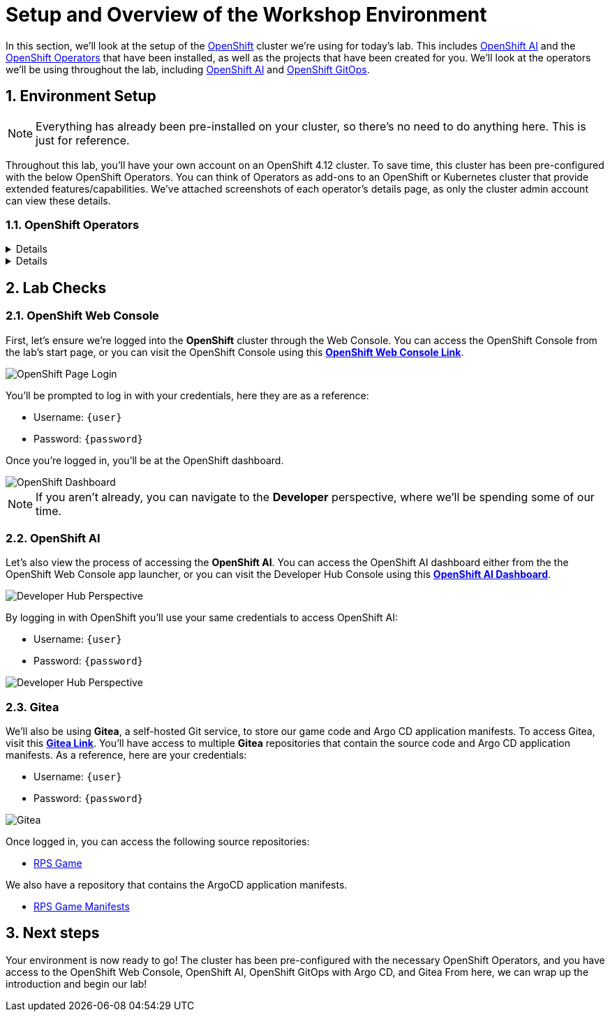 # Setup and Overview of the Workshop Environment
:imagesdir: ../assets/images
:sectnums:

In this section, we'll look at the setup of the link:https://www.redhat.com/en/technologies/cloud-computing/openshift[OpenShift] cluster we're using for today's lab. This includes link:https://www.redhat.com/en/technologies/cloud-computing/openshift/openshift-data-science[OpenShift AI] and the link:https://www.redhat.com/en/technologies/cloud-computing/openshift/what-are-openshift-operators[OpenShift Operators] that have been installed, as well as the projects that have been created for you. We'll look at the operators we'll be using throughout the lab, including link:https://www.redhat.com/en/technologies/cloud-computing/openshift/openshift-data-science[OpenShift AI] and link:https://www.redhat.com/en/technologies/cloud-computing/openshift/gitops[OpenShift GitOps].

## Environment Setup

NOTE: Everything has already been pre-installed on your cluster, so there's no need to do anything here. This is just for reference.

Throughout this lab, you'll have your own account on an OpenShift 4.12 cluster. To save time, this cluster has been pre-configured with the below OpenShift Operators. You can think of Operators as add-ons to an OpenShift or Kubernetes cluster that provide extended features/capabilities. We've attached screenshots of each operator's details page, as only the cluster admin account can view these details.

### OpenShift Operators

[%collapsible]
====
We'll use *OpenShift AI* to create and manage our AI/ML workloads. This includes creating and managing AI/ML pipelines, models, and datasets.

image::ai-operator-details.png[Pipelines Details]
====

[%collapsible]
====
We'll use *OpenShift GitOps* to manage our GitOps workflows. This includes creating and managing GitOps applications, repositories, and environments.

image::gitops-operator-details.png[GitOps Details]
====

## Lab Checks

### OpenShift Web Console

First, let's ensure we're logged into the *OpenShift* cluster through the Web Console. You can access the OpenShift Console from the lab's start page, or you can visit the OpenShift Console using this link:{console_url}[*OpenShift Web Console Link*,role='params-link',window='_blank'].

image::openshift-login-options.png[OpenShift Page Login]

You'll be prompted to log in with your credentials, here they are as a reference:

- Username: `{user}`
- Password: `{password}`

Once you're logged in, you'll be at the OpenShift dashboard.

image::openshift-dashboard.png[OpenShift Dashboard]

NOTE: If you aren't already, you can navigate to the *Developer* perspective, where we'll be spending some of our time.

### OpenShift AI

Let's also view the process of accessing the *OpenShift AI*. You can access the OpenShift AI dashboard either from the the OpenShift Web Console app launcher, or you can visit the Developer Hub Console using this link:https://rhods-dashboard-redhat-ods-applications.{openshift_cluster_ingress_domain}[*OpenShift AI Dashboard*,role='params-link',window='_blank']. 

image::ai-login.png[Developer Hub Perspective]

By logging in with OpenShift you'll use your same credentials to access OpenShift AI:

- Username: `{user}`
- Password: `{password}`

image::ai-dashboard.png[Developer Hub Perspective]

////
### Argo CD

Let's look at *Argo CD*, a declarative, GitOps continuous delivery tool for Kubernetes provided in the OpenShift GitOps Operator. You can access Argo CD either from the OpenShift Web Console app launcher, or you can visit the Argo CD dashboard using this link:https://openshift-gitops-server-openshift-gitops.{openshift_cluster_ingress_domain}[*Argo CD Dashboard*,role='params-link',window='_blank'].

image::argocd-button.png[Argo CD Route Button]

You'll be prompted to log in to Argo CD, and you can use the OpenShift login button to do so. As a reference, here are your credentials:

- Username: `{user}`
- Password: `{password}`

You'll need to authorize the Argo CD application to access your OpenShift cluster. Click the *Allow selected permissions* button to authorize Argo CD to access your OpenShift cluster. Now, you'll be directed to the Argo CD dashboard.

image::argocd.png[Argo CD]
////

### Gitea

We'll also be using *Gitea*, a self-hosted Git service, to store our game code and Argo CD application manifests. To access Gitea, visit this link:{gitea_console_url}[*Gitea Link*,role='params-link',window='_blank']. You'll have access to multiple *Gitea* repositories that contain the source code and Argo CD application manifests. As a reference, here are your credentials:

- Username: `{user}`
- Password: `{password}`

image::gitea.png[Gitea]

Once logged in, you can access the following source repositories:

- link:{gitea_console_url}/{user}/rps-game[RPS Game,role='params-link',window='_blank']

We also have a repository that contains the ArgoCD application manifests.

- link:{gitea_console_url}/{user}/rps-game-manifests[RPS Game Manifests,role='params-link',window='_blank']

## Next steps

Your environment is now ready to go! The cluster has been pre-configured with the necessary OpenShift Operators, and you have access to the OpenShift Web Console, OpenShift AI, OpenShift GitOps with Argo CD, and Gitea From here, we can wrap up the introduction and begin our lab!